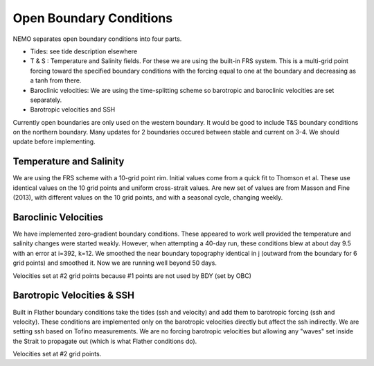 .. _OBC:

************************
Open Boundary Conditions
************************

NEMO separates open boundary conditions into four parts.

* Tides: see tide description elsewhere

* T & S : Temperature and Salinity fields.  For these we are using the built-in FRS system.  This is a multi-grid point forcing toward the specified boundary conditions with the forcing equal to one at the boundary and decreasing as a tanh from there.

* Baroclinic velocities: We are using the time-splitting scheme so barotropic and baroclinic velocities are set separately.

* Barotropic velocities and SSH

Currently open boundaries are only used on the western boundary.  It would be good to include T&S boundary conditions on the northern boundary.  Many updates for 2 boundaries occured between stable and current on 3-4.  We should update before implementing.

Temperature and Salinity
========================

We are using the FRS scheme with a 10-grid point rim.  Initial values come from a quick fit to Thomson et al.  These use identical values on the 10 grid points and uniform cross-strait values.  Are new set of values are from Masson and Fine (2013), with different values on the 10 grid points, and with a seasonal cycle, changing weekly.

Baroclinic Velocities
=====================

We have implemented zero-gradient boundary conditions.  These appeared to work well provided the temperature and salinity changes were started weakly.  However, when attempting a 40-day run, these conditions blew at about day 9.5 with an error at i=392, k=12.  We smoothed the near boundary topography identical in j (outward from the boundary for 6 grid points) and smoothed it.  Now we are running well beyond 50 days.

Velocities set at #2 grid points because #1 points are not used by BDY (set by OBC)

Barotropic Velocities & SSH
===========================

Built in Flather boundary conditions take the tides (ssh and velocity) and add them to barotropic forcing (ssh and velocity).  These conditions are implemented only on the barotropic velocities directly but affect the ssh indirectly.  We are setting ssh based on Tofino measurements.  We are no forcing barotropic velocities but allowing any "waves" set inside the Strait to propagate out (which is what Flather conditions do).

Velocities set at #2 grid points.
